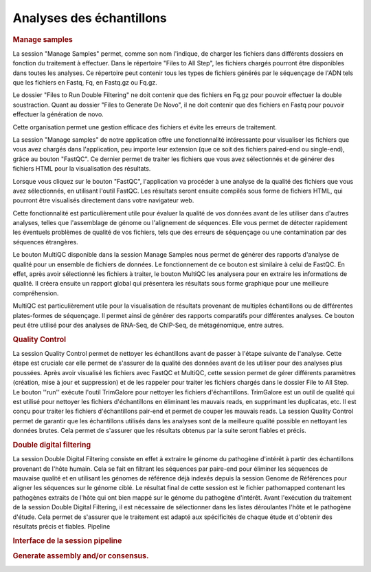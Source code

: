 

Analyses des échantillons 
=========================

.. rubric:: Manage samples 
 
.. strong:: Importer les fichiers

La session "Manage Samples" permet, comme son nom l'indique, de charger les fichiers dans différents dossiers en fonction du traitement à effectuer. Dans le répertoire "Files to All Step", les fichiers chargés pourront être disponibles dans toutes les analyses. Ce répertoire peut contenir tous les types de fichiers générés par le séquençage de l'ADN tels que les fichiers en Fastq, Fq, en Fastq.gz ou Fq.gz.

Le dossier "Files to Run Double Filtering" ne doit contenir que des fichiers en Fq.gz pour pouvoir effectuer la double soustraction. Quant au dossier "Files to Generate De Novo", il ne doit contenir que des fichiers en Fastq pour pouvoir effectuer la génération de novo.

Cette organisation permet une gestion efficace des fichiers et évite les erreurs de traitement.

.. strong:: Le bouton FastQC

La session "Manage samples" de notre application offre une fonctionnalité intéressante pour visualiser les fichiers que vous avez chargés dans l'application, peu importe leur extension (que ce soit des fichiers paired-end ou single-end), grâce au bouton "FastQC". Ce dernier permet de traiter les fichiers que vous avez sélectionnés et de générer des fichiers HTML pour la visualisation des résultats.

Lorsque vous cliquez sur le bouton "FastQC", l'application va procéder à une analyse de la qualité des fichiers que vous avez sélectionnés, en utilisant l'outil FastQC. Les résultats seront ensuite compilés sous forme de fichiers HTML, qui pourront être visualisés directement dans votre navigateur web.

Cette fonctionnalité est particulièrement utile pour évaluer la qualité de vos données avant de les utiliser dans d'autres analyses, telles que l'assemblage de génome ou l'alignement de séquences. Elle vous permet de détecter rapidement les éventuels problèmes de qualité de vos fichiers, tels que des erreurs de séquençage ou une contamination par des séquences étrangères.

.. strong:: Le bouton MultiQC

Le bouton MultiQC disponible dans la session Manage Samples nous permet de générer des rapports d'analyse de qualité pour un ensemble de fichiers de données. Le fonctionnement de ce bouton est similaire à celui de FastQC. En effet, après avoir sélectionné les fichiers à traiter, le bouton MultiQC les analysera pour en extraire les informations de qualité. Il créera ensuite un rapport global qui présentera les résultats sous forme graphique pour une meilleure compréhension.

MultiQC est particulièrement utile pour la visualisation de résultats provenant de multiples échantillons ou de différentes plates-formes de séquençage. Il permet ainsi de générer des rapports comparatifs pour différentes analyses. Ce bouton peut être utilisé pour des analyses de RNA-Seq, de ChIP-Seq, de métagénomique, entre autres.


.. rubric:: Quality Control
 
.. image:: ../pictures/-21612.png
   :alt: Quality Control
   

La session Quality Control permet de nettoyer les échantillons avant de passer à l'étape suivante de l'analyse. Cette étape est cruciale car elle permet de s'assurer de la qualité des données avant de les utiliser pour des analyses plus poussées. Après avoir visualisé les fichiers avec FastQC et MultiQC, cette session permet de gérer différents paramètres (création, mise à jour et suppression) et de les rappeler pour traiter les fichiers chargés dans le dossier File to All Step.
Le bouton ''run'' exécute l'outil TrimGalore pour nettoyer les fichiers d'échantillons. TrimGalore est un outil de qualité qui est utilisé pour nettoyer les fichiers d'échantillons en éliminant les mauvais reads, en supprimant les duplicatas, etc. Il est conçu pour traiter les fichiers d'échantillons pair-end et permet de couper les mauvais reads.
La session Quality Control permet de garantir que les échantillons utilisés dans les analyses sont de la meilleure qualité possible en nettoyant les données brutes. Cela permet de s'assurer que les résultats obtenus par la suite seront fiables et précis.


.. rubric:: Double digital filtering

.. image:: ../pictures/-21642.png
   :alt: Double digital filtering
    
La session Double Digital Filtering consiste en effet à extraire le génome du pathogène d'intérêt à partir des échantillons provenant de l'hôte humain. Cela se fait en filtrant les séquences par paire-end pour éliminer les séquences de mauvaise qualité et en utilisant les génomes de référence déjà indexés depuis la session Genome de Références pour aligner les séquences sur le génome ciblé. Le résultat final de cette session est le fichier pathomapped contenant les pathogènes extraits de l'hôte qui ont bien mappé sur le génome du pathogène d'intérêt. Avant l'exécution du traitement de la session Double Digital Filtering, il est nécessaire de sélectionner dans les listes déroulantes l'hôte et le pathogène d'étude. Cela permet de s'assurer que le traitement est adapté aux spécificités de chaque étude et d'obtenir des résultats précis et fiables.
Pipeline
 
.. rubric:: Interface de la session pipeline

.. image:: ../pictures/-21707.png
   :alt: Interface de la session pipeline

.. rubric:: Generate assembly and/or consensus.

.. image:: ../pictures/-21738.png
   :alt: Generate assembly and/or consensus.

